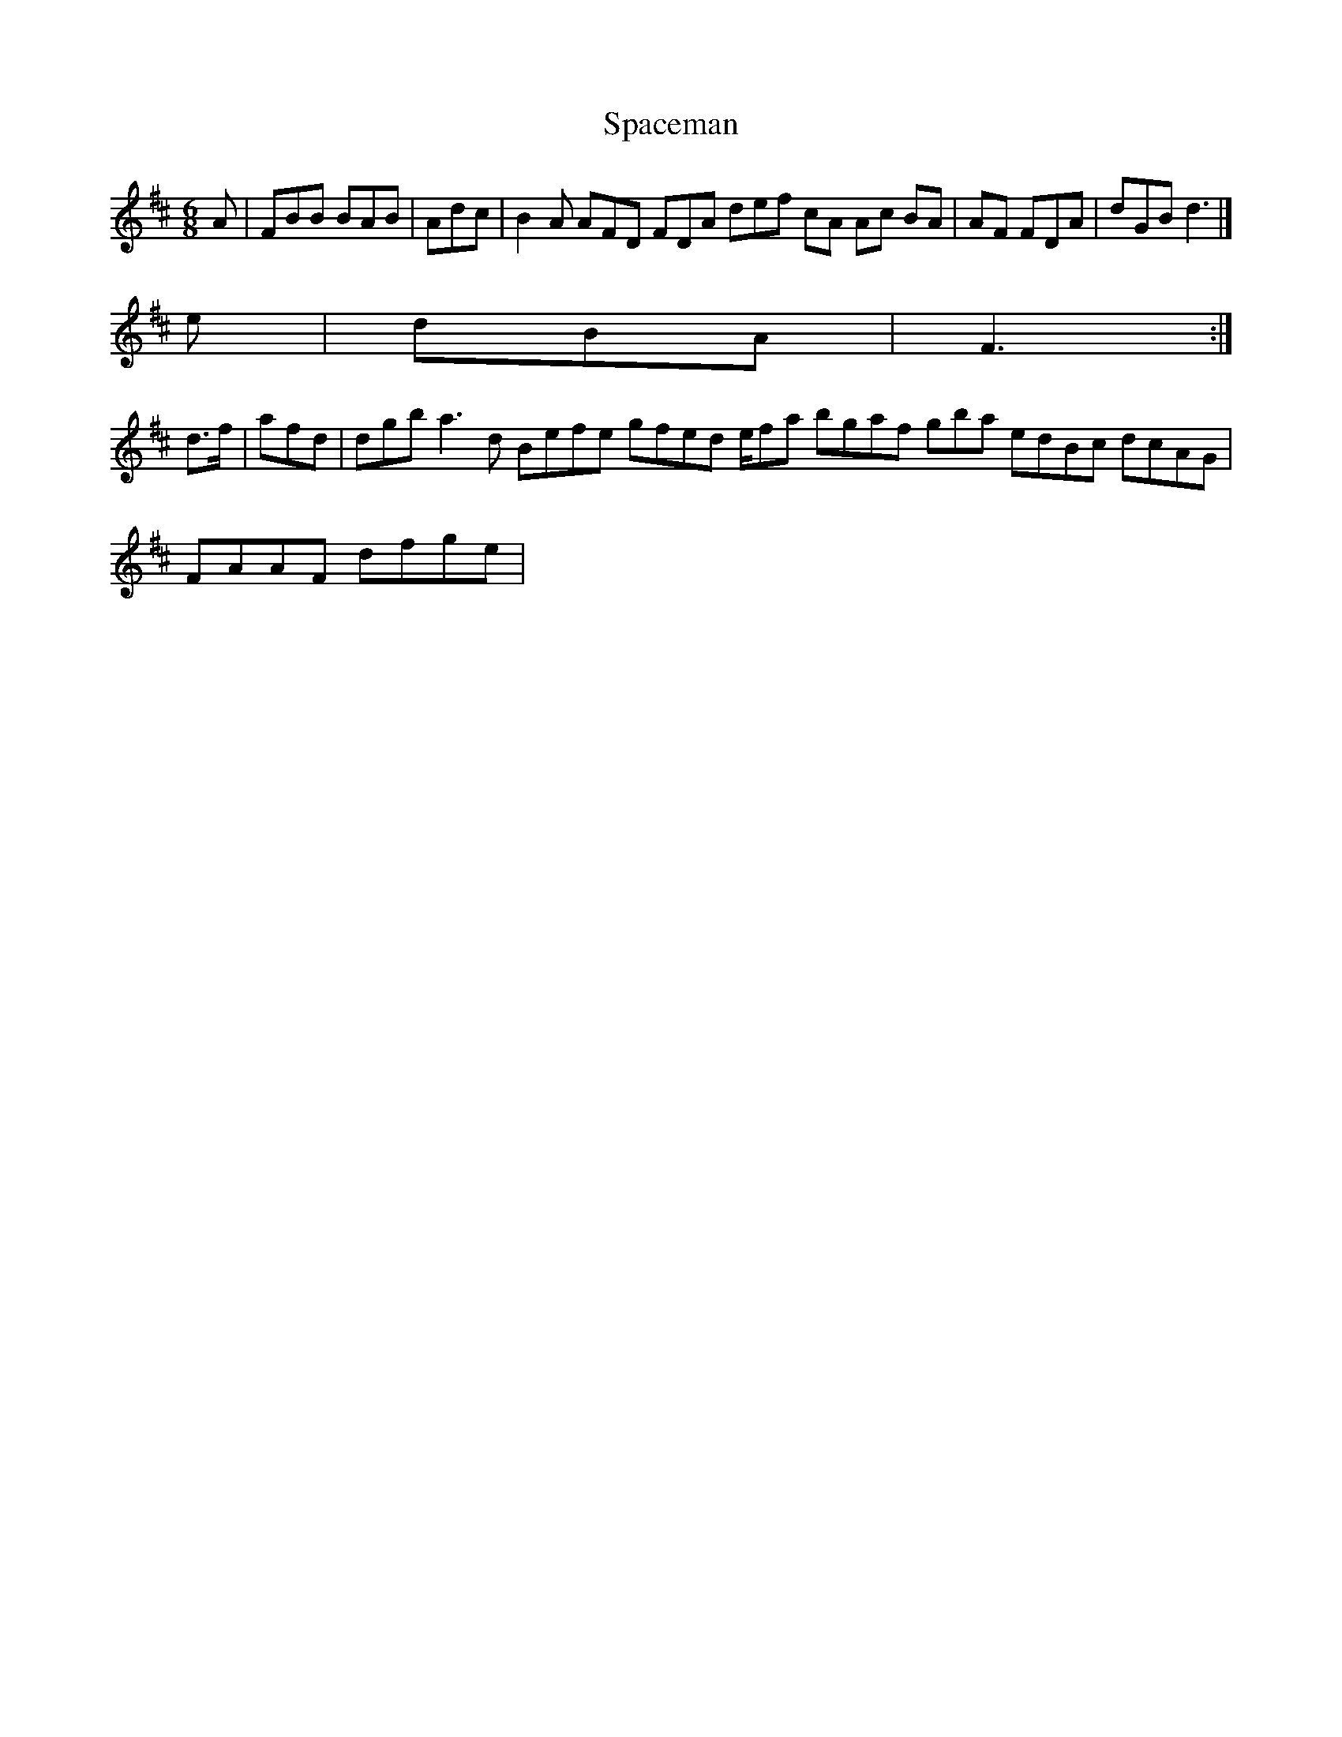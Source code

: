 X:163
T:Spaceman
Z: id:dc-jig-140
M:6/8
L:1/8
K:B Minor
A|FBB BAB|Adc|B2A AFD FDA def cA Ac BA|AF FDA|dGB d3|]!
e|dBA|F3:|!
d>f|afd|dgb a3d Befe gfed e/fa bgaf gbajor
edBc dcAG|!
FAAF dfge|